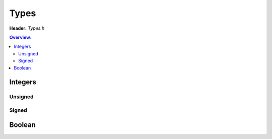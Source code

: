 Types
=====

.. doxygenfile:: Types.h
        :sections: briefdescription detaileddescription

**Header:** `Types.h`

.. contents:: Overview:

Integers
--------

Unsigned
~~~~~~~~
.. doxygentypedef:: uint8
.. doxygentypedef:: byte
.. doxygentypedef:: uint16
.. doxygentypedef:: uint32
.. doxygentypedef:: uint64

Signed
~~~~~~
.. doxygentypedef:: int8
.. doxygentypedef:: int16
.. doxygentypedef:: int32
.. doxygentypedef:: int64

Boolean
-------
.. doxygentypedef:: boolean
.. doxygendefine:: true
.. doxygendefine:: false
